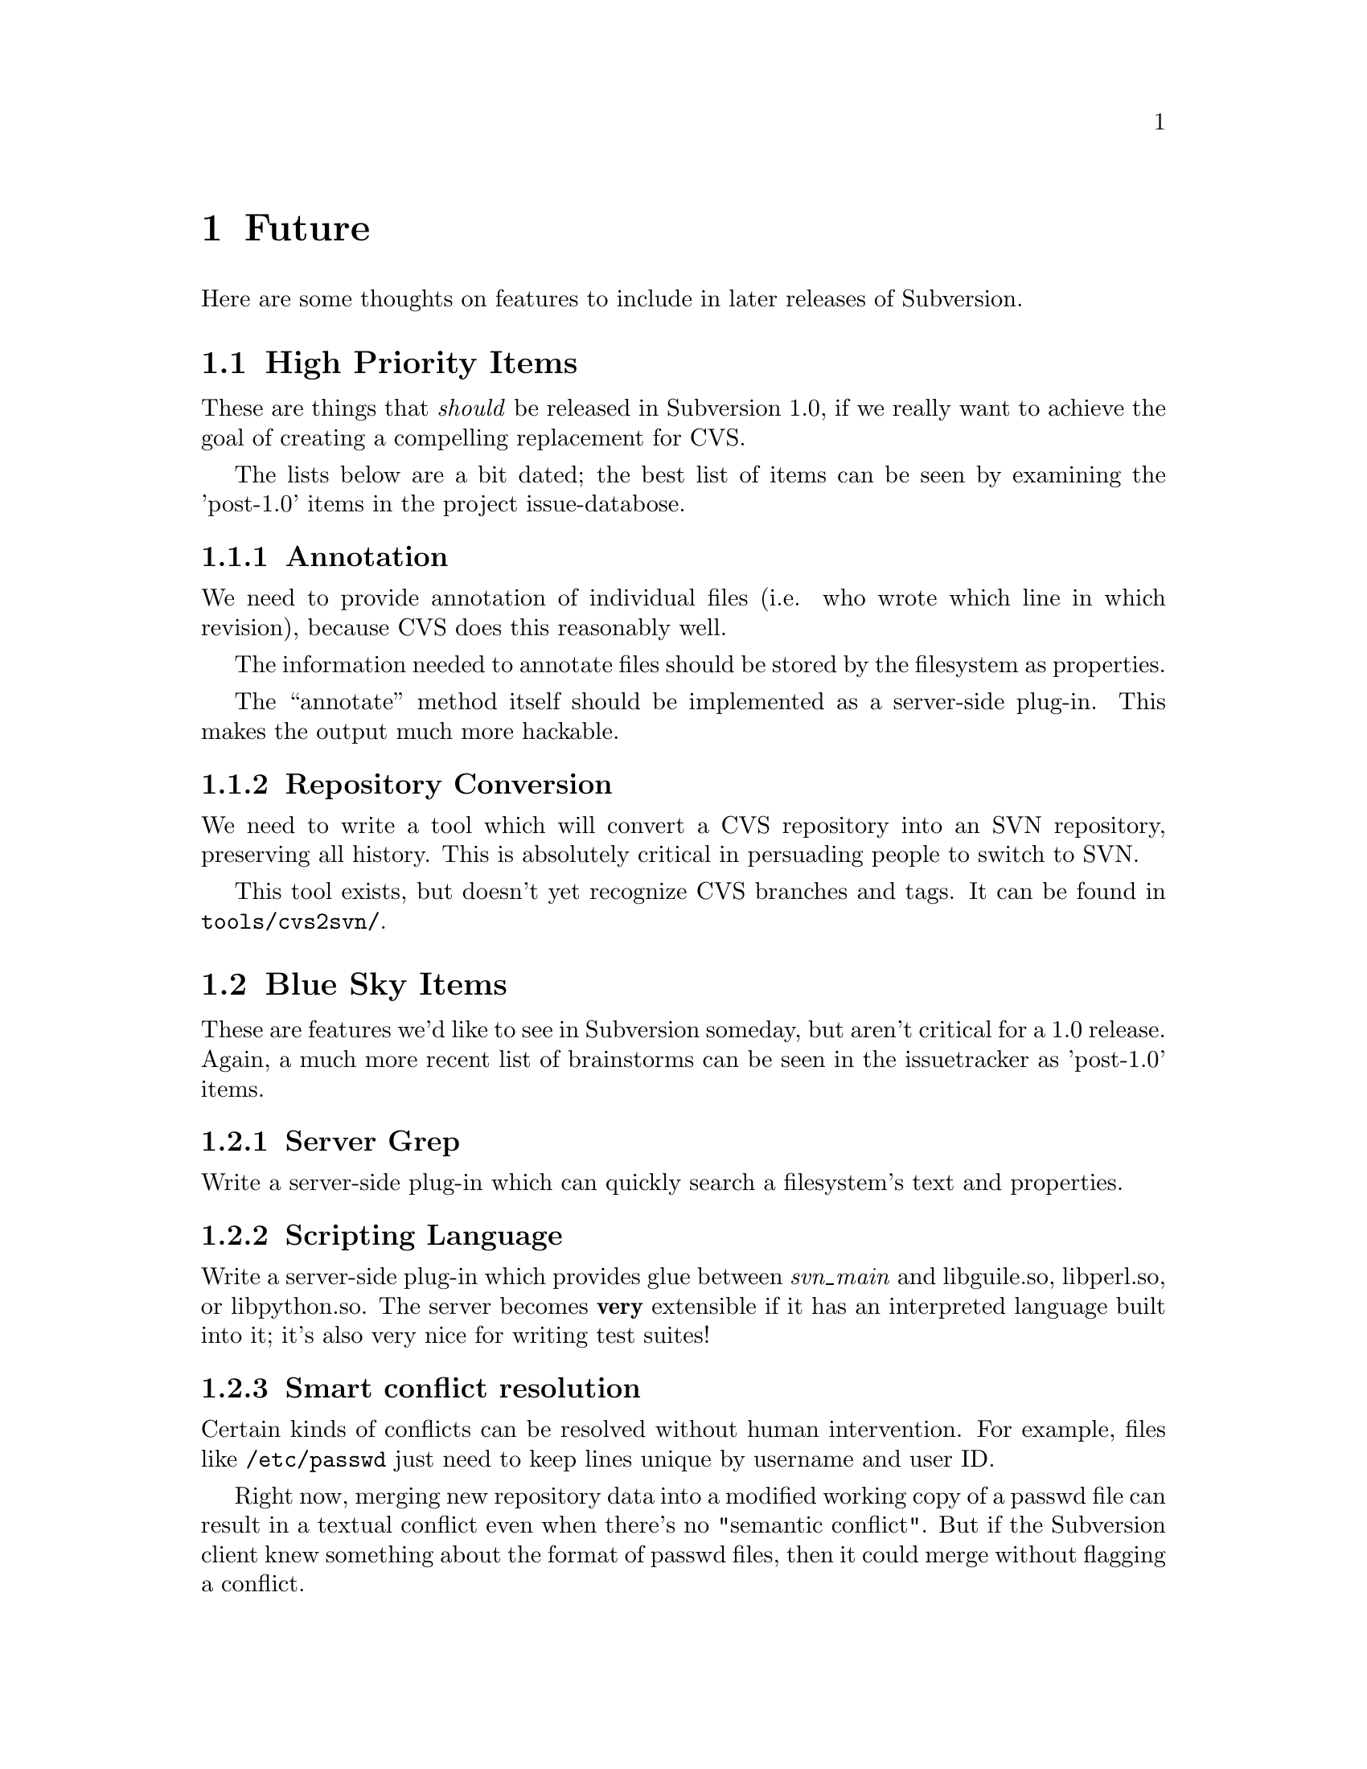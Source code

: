 @node Future
@chapter Future

Here are some thoughts on features to include in later releases of
Subversion.

@menu
* High Priority Items::         
* Blue Sky Items::              
@end menu

@c -----------------------------------------------------------------------
@node High Priority Items
@section High Priority Items

These are things that @emph{should} be released in Subversion 1.0, if we
really want to achieve the goal of creating a compelling replacement for
CVS.

The lists below are a bit dated; the best list of items can be seen by
examining the 'post-1.0' items in the project issue-databose.


@menu
* Annotation::                  
* Repository Conversion::       
@end menu

@node Annotation
@subsection Annotation

We need to provide annotation of individual files (i.e. who wrote which
line in which revision), because CVS does this reasonably well.

The information needed to annotate files should be stored by the
filesystem as properties.  

The ``annotate'' method itself should be implemented as a server-side
plug-in.  This makes the output much more hackable.


@node Repository Conversion
@subsection Repository Conversion

We need to write a tool which will convert a CVS repository into an SVN
repository, preserving all history.  This is absolutely critical in
persuading people to switch to SVN.

This tool exists, but doesn't yet recognize CVS branches and tags.  It
can be found in @file{tools/cvs2svn/}.



@c -----------------------------------------------------------------------
@node Blue Sky Items
@section Blue Sky Items


These are features we'd like to see in Subversion someday, but aren't
critical for a 1.0 release.  Again, a much more recent list of
brainstorms can be seen in the issuetracker as 'post-1.0' items.


@menu
* Server Grep::                 
* Scripting Language::          
* Smart conflict resolution::   
* Mirroring Servers::           
* Inter-Repository Communication::  
* SQL Back-End::                
* Digital Signatures::          
* SMTP access::                 
@end menu

@node Server Grep
@subsection Server Grep

Write a server-side plug-in which can quickly search a filesystem's text
and properties.


@node Scripting Language
@subsection Scripting Language

Write a server-side plug-in which provides glue between @emph{svn_main}
and libguile.so, libperl.so, or libpython.so.  The server becomes
@b{very} extensible if it has an interpreted language built into it;
it's also very nice for writing test suites!


@node Smart conflict resolution
@subsection Smart conflict resolution

Certain kinds of conflicts can be resolved without human intervention.
For example, files like @file{/etc/passwd} just need to keep lines
unique by username and user ID.

Right now, merging new repository data into a modified working copy of
a passwd file can result in a textual conflict even when there's no
"semantic conflict".  But if the Subversion client knew something
about the format of passwd files, then it could merge without flagging
a conflict.

A similar rule could be used for ChangeLogs, based on the dates in the
header lines.  And so on.

Since all merging takes place on the client, these ``smart merges''
should be implemented as a client-side plug-in.


@node Mirroring Servers
@subsection Mirroring Servers

This is like the ClearCase multisite feature.  Essentially, it is a
redundant distributed repository.  The repository exists on two or
more cooperatively mirroring servers (each one presumably being close,
network-wise, to its intended users).  A commit from any user is visible
on all the servers.

The best way to implement this is by creating a ``hierarchy'' of
Subversion servers, much like the DNS or NIS system.  We can define a
server @dfn{master} to contain the ``authoritative'' repository.  We can
then set up any number of @dfn{slave} servers to mirror the master.  The
slave servers exist primarily as local caches; it makes @code{reads} and
@code{updates} faster for geographically disperse users.  When a user
wishes to @code{commit}, however, her delta is always sent to the master
server.  After the master accepts the change, the delta is automatically
``pushed'' out to the caching slave servers.


@node Inter-Repository Communication
@subsection Inter-Repository Communication

This is one that people request a lot: the ability to commit changes
first to a local "working repository" (not visible to the rest of the
world), and then commit what's in the working repository to the real
repository (with the several commits maybe being folded into one
commit).  

Why do people want this?  It may be the psychological comfort of making
a snapshot whenever one reaches a good stopping point, but not
necessarily wanting all those ``comfort points'' to become
publically-visible commits.

The best way to implement this is to allow ``clones'' to cross between
repositories. (@xref{Bubble-Up Method}.)

In other words, Joe Hacker sets up a personal Subversion repository on
his desktop machine; he creates a local ``clone'' of a subtree from a
public repository.  He commits to his clone (which turns it into a
branch), and when he's done, he performs a branch-merge back into the
public repository.


@node SQL Back-End
@subsection SQL Back-End

The initial release of the Subversion filesystem will use Berkeley DB to
store data on disk. However, in the future, a SQL database may be used
to add sophisticated query support across the filesystem (e.g. "what
revisions of what files has property @code{xyz}?").

To support this feature, Someone could rewrite the filesystem back-end
to speak SQL, in addition to the default Berkeley DB support.


@node Digital Signatures
@subsection Digital Signatures

A few people have mentioned cryptographic signing of deltas.  It's a
cool idea, and we should leave the door open for it.


@node SMTP access
@subsection SMTP access

Write a totally independent Network Layer which is an SMTP server on one
end, and speaks to the Subversion server library on the back end.  It
would be neat to be able to "mail in" commits, or receive working-copy
updates through e-mail.

